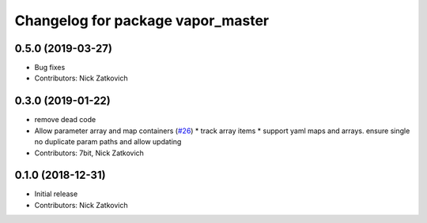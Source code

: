 ^^^^^^^^^^^^^^^^^^^^^^^^^^^^^^^^^^
Changelog for package vapor_master
^^^^^^^^^^^^^^^^^^^^^^^^^^^^^^^^^^
0.5.0 (2019-03-27)
-----------
* Bug fixes
* Contributors: Nick Zatkovich

0.3.0 (2019-01-22)
-----------
* remove dead code
* Allow parameter array and map containers (`#26 <https://github.com/roshub/vapor_master/issues/26>`_)
  * track array items
  * support yaml maps and arrays. ensure single no duplicate param paths and allow updating
* Contributors: 7bit, Nick Zatkovich

0.1.0 (2018-12-31)
-----------
* Initial release
* Contributors: Nick Zatkovich
